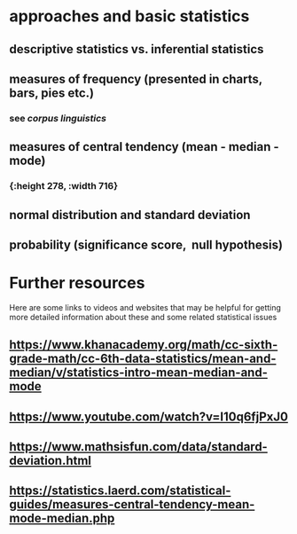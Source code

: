 * approaches and basic statistics
** descriptive statistics vs. inferential statistics
*** [[../assets/image_1659000393105_0.png]]
** measures of frequency (presented in charts, bars, pies etc.)
*** see [[corpus linguistics]]
** measures of central tendency (mean - median - mode)
*** [[../assets/image_1659000235522_0.png]]{:height 278, :width 716}
** normal distribution and standard deviation
*** [[../assets/image_1659000194146_0.png]]
** probability (significance score,  null hypothesis)
* Further resources

Here are some links to videos and websites that may be helpful for getting more detailed information about these and some related statistical issues
** https://www.khanacademy.org/math/cc-sixth-grade-math/cc-6th-data-statistics/mean-and-median/v/statistics-intro-mean-median-and-mode
** https://www.youtube.com/watch?v=I10q6fjPxJ0
** https://www.mathsisfun.com/data/standard-deviation.html
** https://statistics.laerd.com/statistical-guides/measures-central-tendency-mean-mode-median.php